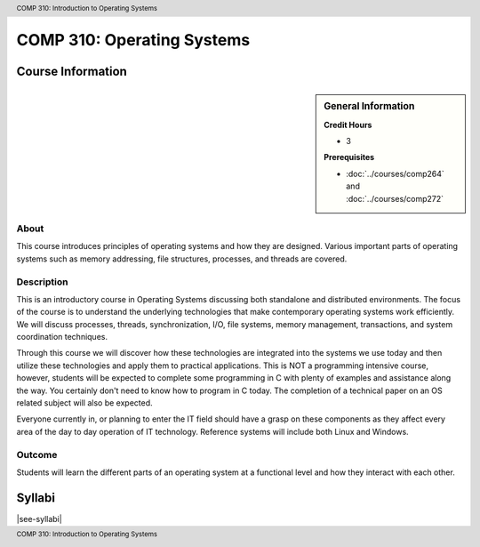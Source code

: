 .. header:: COMP 310: Introduction to Operating Systems
.. footer:: COMP 310: Introduction to Operating Systems

.. index::
    Introduction to Operating Systems
    Introduction
    Operating Systems
    COMP 310

###########################
COMP 310: Operating Systems
###########################

******************
Course Information
******************

.. sidebar:: General Information

    **Credit Hours**

    * 3

    **Prerequisites**

    * :doc:`../courses/comp264` and :doc:`../courses/comp272`

About
=====

This course introduces principles of operating systems and how they are designed.  Various important parts of operating systems such as memory addressing, file structures, processes, and threads are covered.

Description
===========

This is an introductory course in Operating Systems discussing both standalone and distributed environments. The focus of the course is to understand the underlying technologies that make contemporary operating systems work efficiently. We will discuss processes, threads, synchronization, I/O, file systems, memory management, transactions, and system coordination techniques.

Through this course we will discover how these technologies are integrated into the systems we use today and then utilize these technologies and apply them to practical applications. This is NOT a programming intensive course, however, students will be expected to complete some programming in C with plenty of examples and assistance along the way. You certainly don't need to know how to program in C today. The completion of a technical paper on an OS related subject will also be expected.

Everyone currently in, or planning to enter the IT field should have a grasp on these components as they affect every area of the day to day operation of IT technology. Reference systems will include both Linux and Windows.

Outcome
=======

Students will learn the different parts of an operating system at a functional level and how they interact with each other.

*******
Syllabi
*******

|see-syllabi|
